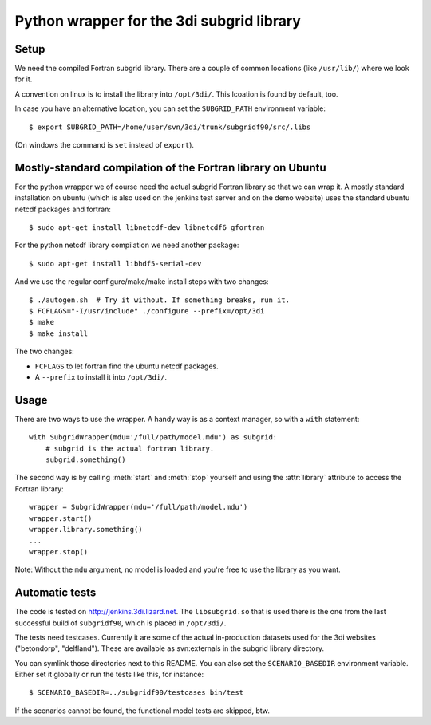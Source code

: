 Python wrapper for the 3di subgrid library
==========================================

Setup
-----

We need the compiled Fortran subgrid library. There are a couple of common
locations (like ``/usr/lib/``) where we look for it.

A convention on linux is to install the library into ``/opt/3di/``. This
lcoation is found by default, too.

In case you have an alternative location, you can set the ``SUBGRID_PATH``
environment variable::

   $ export SUBGRID_PATH=/home/user/svn/3di/trunk/subgridf90/src/.libs

(On windows the command is ``set`` instead of ``export``).


Mostly-standard compilation of the Fortran library on Ubuntu
------------------------------------------------------------

For the python wrapper we of course need the actual subgrid Fortran
library so that we can wrap it. A mostly standard installation on
ubuntu (which is also used on the jenkins test server and on the demo
website) uses the standard ubuntu netcdf packages and fortran::

    $ sudo apt-get install libnetcdf-dev libnetcdf6 gfortran

For the python netcdf library compilation we need another package::

    $ sudo apt-get install libhdf5-serial-dev

And we use the regular configure/make/make install steps with two changes::

    $ ./autogen.sh  # Try it without. If something breaks, run it.
    $ FCFLAGS="-I/usr/include" ./configure --prefix=/opt/3di
    $ make
    $ make install

The two changes:

- ``FCFLAGS`` to let fortran find the ubuntu netcdf packages.

- A ``--prefix`` to install it into ``/opt/3di/``.


Usage
-----

There are two ways to use the wrapper. A handy way is as a context
manager, so with a ``with`` statement::

    with SubgridWrapper(mdu='/full/path/model.mdu') as subgrid:
        # subgrid is the actual fortran library.
        subgrid.something()

The second way is by calling :meth:`start` and :meth:`stop` yourself and
using the :attr:`library` attribute to access the Fortran library::

    wrapper = SubgridWrapper(mdu='/full/path/model.mdu')
    wrapper.start()
    wrapper.library.something()
    ...
    wrapper.stop()

Note: Without the ``mdu`` argument, no model is loaded and you're free to
use the library as you want.


Automatic tests
---------------

The code is tested on http://jenkins.3di.lizard.net. The ``libsubgrid.so``
that is used there is the one from the last successful build of
``subgridf90``, which is placed in ``/opt/3di/``.

The tests need testcases. Currently it are some of the actual in-production
datasets used for the 3di websites ("betondorp", "delfland"). These are
available as svn:externals in the subgrid library directory.

You can symlink those directories next to this README. You can also set
the ``SCENARIO_BASEDIR`` environment variable. Either set it globally or run
the tests like this, for instance::

    $ SCENARIO_BASEDIR=../subgridf90/testcases bin/test

If the scenarios cannot be found, the functional model tests are skipped, btw.
